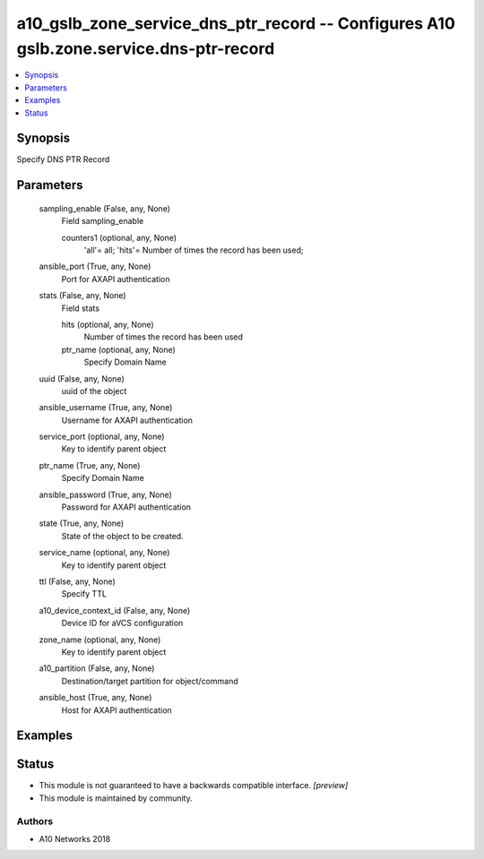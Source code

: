.. _a10_gslb_zone_service_dns_ptr_record_module:


a10_gslb_zone_service_dns_ptr_record -- Configures A10 gslb.zone.service.dns-ptr-record
=======================================================================================

.. contents::
   :local:
   :depth: 1


Synopsis
--------

Specify DNS PTR Record






Parameters
----------

  sampling_enable (False, any, None)
    Field sampling_enable


    counters1 (optional, any, None)
      'all'= all; 'hits'= Number of times the record has been used;



  ansible_port (True, any, None)
    Port for AXAPI authentication


  stats (False, any, None)
    Field stats


    hits (optional, any, None)
      Number of times the record has been used


    ptr_name (optional, any, None)
      Specify Domain Name



  uuid (False, any, None)
    uuid of the object


  ansible_username (True, any, None)
    Username for AXAPI authentication


  service_port (optional, any, None)
    Key to identify parent object


  ptr_name (True, any, None)
    Specify Domain Name


  ansible_password (True, any, None)
    Password for AXAPI authentication


  state (True, any, None)
    State of the object to be created.


  service_name (optional, any, None)
    Key to identify parent object


  ttl (False, any, None)
    Specify TTL


  a10_device_context_id (False, any, None)
    Device ID for aVCS configuration


  zone_name (optional, any, None)
    Key to identify parent object


  a10_partition (False, any, None)
    Destination/target partition for object/command


  ansible_host (True, any, None)
    Host for AXAPI authentication









Examples
--------

.. code-block:: yaml+jinja

    





Status
------




- This module is not guaranteed to have a backwards compatible interface. *[preview]*


- This module is maintained by community.



Authors
~~~~~~~

- A10 Networks 2018

